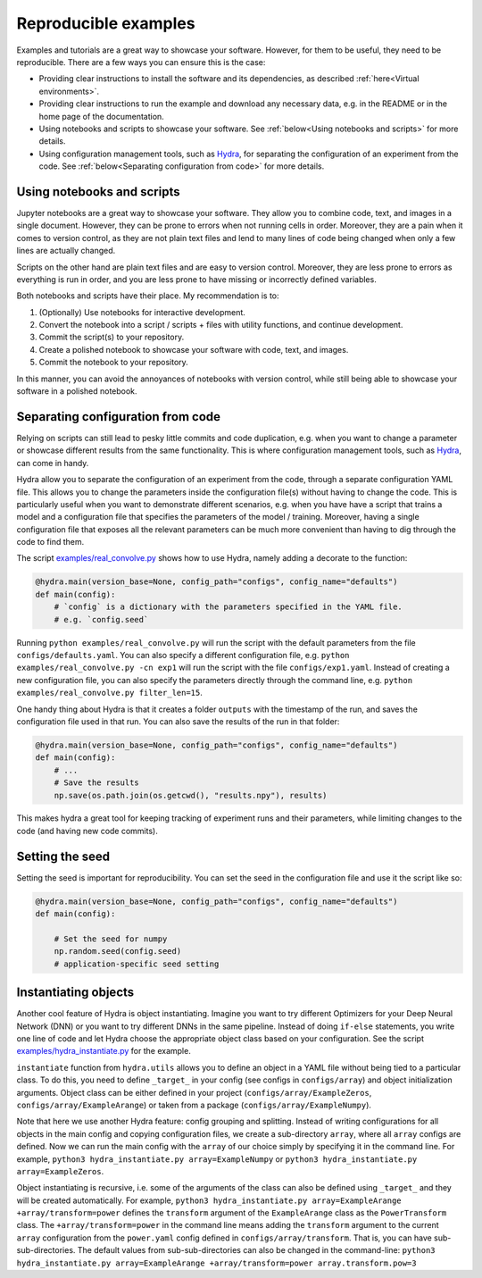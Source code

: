 Reproducible examples
=====================

Examples and tutorials are a great way to showcase your software. However,
for them to be useful, they need to be reproducible. There are a few ways
you can ensure this is the case:

* Providing clear instructions to install the software and its dependencies, 
  as described :ref:`here<Virtual environments>`.
* Providing clear instructions to run the example and download any necessary data, 
  e.g. in the README or in the home page of the documentation.
* Using notebooks and scripts to showcase your software. See :ref:`below<Using 
  notebooks and scripts>` for more details.
* Using configuration management tools, such as `Hydra <https://hydra.cc/>`_, 
  for separating the configuration of an experiment from the code. See
  :ref:`below<Separating configuration from code>` for more details.

Using notebooks and scripts
---------------------------

Jupyter notebooks are a great way to showcase your software. They allow you to
combine code, text, and images in a single document. However, they can be
prone to errors when not running cells in order. Moreover, they are a pain
when it comes to version control, as they are not plain text files and lend
to many lines of code being changed when only a few lines are actually
changed.

Scripts on the other hand are plain text files and are easy to version
control. Moreover, they are less prone to errors as everything is run in
order, and you are less prone to have missing or incorrectly defined
variables.

Both notebooks and scripts have their place. My recommendation is to:

#. (Optionally) Use notebooks for interactive development.
#. Convert the notebook into a script / scripts + files with utility functions, and continue development.
#. Commit the script(s) to your repository.
#. Create a polished notebook to showcase your software with code, text, and images.
#. Commit the notebook to your repository.

In this manner, you can avoid the annoyances of notebooks with version control,
while still being able to showcase your software in a polished notebook.

Separating configuration from code
----------------------------------

Relying on scripts can still lead to pesky little commits and code duplication,
e.g. when you want to change a parameter or showcase different results from the
same functionality. This is where configuration management tools, such as
`Hydra <https://hydra.cc/>`_, can come in handy.

Hydra allow you to separate the configuration of an experiment from the code, 
through a separate configuration YAML file. This allows you to change the 
parameters inside the configuration file(s) without having to change the code.
This is particularly useful when you want to demonstrate different scenarios, e.g. 
when you have have a script that trains a model and a configuration file that 
specifies the parameters of the model / training. Moreover, having a single 
configuration file that exposes all the relevant parameters can be much more
convenient than having to dig through the code to find them.

The script `examples/real_convolve.py <https://github.com/ebezzam/python-dev-tips/blob/main/examples/real_convolve.py>`_
shows how to use Hydra, namely adding a decorate to the function:

.. code-block:: python

    @hydra.main(version_base=None, config_path="configs", config_name="defaults")
    def main(config):
        # `config` is a dictionary with the parameters specified in the YAML file.
        # e.g. `config.seed`

Running ``python examples/real_convolve.py`` will run the script with the default parameters
from the file ``configs/defaults.yaml``. You can also specify a different configuration
file, e.g. ``python examples/real_convolve.py -cn exp1`` will run the script with the
file ``configs/exp1.yaml``. Instead of creating a new configuration file, you can also
specify the parameters directly through the command line, e.g. 
``python examples/real_convolve.py filter_len=15``.

One handy thing about Hydra is that it creates a folder ``outputs`` with the
timestamp of the run, and saves the configuration file used in that run. You
can also save the results of the run in that folder:

.. code-block:: python

    @hydra.main(version_base=None, config_path="configs", config_name="defaults")
    def main(config):
        # ...
        # Save the results
        np.save(os.path.join(os.getcwd(), "results.npy"), results)

This makes hydra a great tool for keeping tracking of experiment runs and their 
parameters, while limiting changes to the code (and having new code commits).

Setting the seed
----------------

Setting the seed is important for reproducibility. You can set the seed in the
configuration file and use it the script like so:

.. code-block:: python

    @hydra.main(version_base=None, config_path="configs", config_name="defaults")
    def main(config):

        # Set the seed for numpy
        np.random.seed(config.seed)
        # application-specific seed setting

Instantiating objects
---------------------

Another cool feature of Hydra is object instantiating. Imagine you want to try different 
Optimizers for your Deep Neural Network (DNN) or you want to try different DNNs in the same pipeline.
Instead of doing ``if-else`` statements, you write one line of code and let Hydra choose the
appropriate object class based on your configuration. See the script
`examples/hydra_instantiate.py <https://github.com/ebezzam/python-dev-tips/blob/main/examples/hydra_instantiate.py>`_
for the example.

.. code-block:: python
    @hydra.main(version_base=None, config_path="configs", config_name="instantiate")
    def run(config):
        # instantiate object from config
        example_array = instantiate(config.array)
        # application specific choice of object class

``instantiate`` function from ``hydra.utils`` allows you to define an object in a YAML file 
without being tied to a particular class. To do this, you need to define ``_target_`` in 
your config (see configs in ``configs/array``) and object initialization arguments. Object class 
can be either defined in your project (``configs/array/ExampleZeros``, ``configs/array/ExampleArange``)
or taken from a package (``configs/array/ExampleNumpy``).

Note that here we use another Hydra feature: config grouping and splitting. Instead of writing 
configurations for all objects in the main config and copying configuration files, we create a sub-directory ``array``,
where all ``array`` configs are defined. Now we can run the main config with the ``array`` of
our choice simply by specifying it in the command line. For example, ``python3 hydra_instantiate.py array=ExampleNumpy``
or ``python3 hydra_instantiate.py array=ExampleZeros``.

Object instantiating is recursive, i.e. some of the arguments of the class can also be
defined using ``_target_`` and they will be created automatically. For example,
``python3 hydra_instantiate.py array=ExampleArange +array/transform=power`` defines the ``transform`` argument of
the ``ExampleArange`` class as the ``PowerTransform`` class. The ``+array/transform=power`` in the command line 
means adding the ``transform`` argument to the current ``array`` configuration from the ``power.yaml`` config defined
in ``configs/array/transform``. That is, you can have sub-sub-directories. The default values from sub-sub-directories
can also be changed in the command-line: ``python3 hydra_instantiate.py array=ExampleArange +array/transform=power array.transform.pow=3``